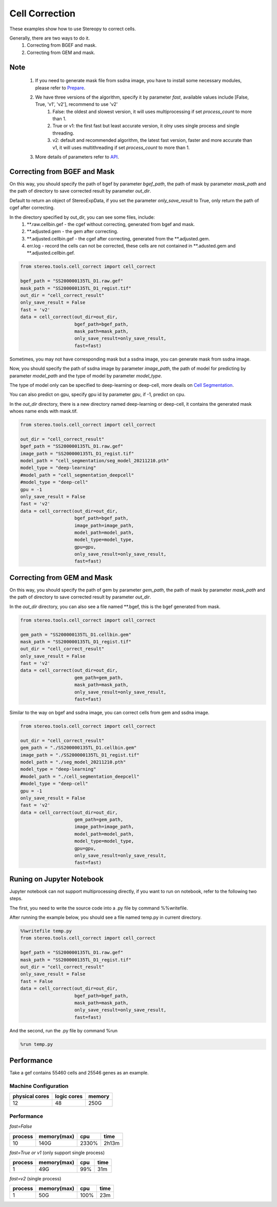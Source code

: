 Cell Correction
===============
These examples show how to use Stereopy to correct cells.

Generally, there are two ways to do it.
  1. Correcting from BGEF and mask.
  2. Correcting from GEM and mask.

Note
--------
  1. If you need to generate mask file from ssdna image, you have to install some necessary modules, please refer to `Prepare <https://stereopy.readthedocs.io/en/latest/Tutorials/prepare.html>`_.
  2. We have three versions of the algorithm, specify it by parameter `fast`, available values include [False, True, 'v1', 'v2'], recommend to use 'v2'
        1. False: the oldest and slowest version, it will uses multiprocessing if set `process_count` to more than 1.
        2. True or v1: the first fast but least accurate version, it olny uses single process and single threading.
        3. v2: default and recommended algorithm, the latest fast version, faster and more accurate than v1, it will uses multithreading if set `process_count` to more than 1.
  3. More details of parameters refer to `API <https://stereopy.readthedocs.io/en/latest/api/stereo.tools.cell_correct.cell_correct.html#stereo.tools.cell_correct.cell_correct>`_.

Correcting from BGEF and Mask
------------------------------

On this way, you should specify the path of bgef by parameter `bgef_path`, the path of mask by parameter `mask_path` and the path of directory to save corrected result by parameter `out_dir`.

Default to return an object of StereoExpData, if you set the parameter `only_save_result` to True, only return the path of cgef after correcting.

In the directory specified by out_dir, you can see some files, include:
  1. \*\*.raw.cellbin.gef - the cgef without correcting, generated from bgef and mask.
  2. \*\*.adjusted.gem - the gem after correcting.
  3. \*\*.adjusted.cellbin.gef - the cgef after correcting, generated from the \*\*.adjusted.gem.
  4. err.log - record the cells can not be corrected, these cells are not contained in \*\*.adusted.gem and \*\*.adjusted.cellbin.gef.

.. code:: python

    from stereo.tools.cell_correct import cell_correct

    bgef_path = "SS200000135TL_D1.raw.gef"
    mask_path = "SS200000135TL_D1_regist.tif"
    out_dir = "cell_correct_result"
    only_save_result = False
    fast = 'v2'
    data = cell_correct(out_dir=out_dir,
                        bgef_path=bgef_path,
                        mask_path=mask_path,
                        only_save_result=only_save_result,
                        fast=fast)

Sometimes, you may not have corresponding mask but a ssdna image, you can generate mask from ssdna image.

Now, you should specify the path of ssdna image by parameter `image_path`, the path of model for predicting by parameter `model_path` and the type of model by parameter `model_type`.

The type of model only can be specified to deep-learning or deep-cell, more deails on `Cell Segmentation <https://stereopy.readthedocs.io/en/latest/Tutorials/cell_segmentation.html>`_.

You can also predict on gpu, specify gpu id by parameter `gpu`, if -1, predict on cpu.

In the `out_dir` directory, there is a new directory named deep-learning or deep-cell, it contains the generated mask whoes name ends with mask.tif.

.. code:: python

    from stereo.tools.cell_correct import cell_correct

    out_dir = "cell_correct_result"
    bgef_path = "SS200000135TL_D1.raw.gef"
    image_path = "SS200000135TL_D1_regist.tif"
    model_path = "cell_segmentation/seg_model_20211210.pth"
    model_type = "deep-learning"
    #model_path = "cell_segmentation_deepcell"
    #model_type = "deep-cell"
    gpu = -1
    only_save_result = False
    fast = 'v2'
    data = cell_correct(out_dir=out_dir,
                        bgef_path=bgef_path,
                        image_path=image_path,
                        model_path=model_path,
                        model_type=model_type,
                        gpu=gpu,
                        only_save_result=only_save_result,
                        fast=fast)


Correcting from GEM and Mask
-----------------------------

On this way, you should specify the path of gem by parameter `gem_path`, the path of mask by parameter `mask_path` and the path of directory to save corrected result by parameter `out_dir`.

In the `out_dir` directory, you can also see a file named \*\*.bgef, this is the bgef generated from mask.

.. code:: python

    from stereo.tools.cell_correct import cell_correct

    gem_path = "SS200000135TL_D1.cellbin.gem"
    mask_path = "SS200000135TL_D1_regist.tif"
    out_dir = "cell_correct_result"
    only_save_result = False
    fast = 'v2'
    data = cell_correct(out_dir=out_dir,
                        gem_path=gem_path,
                        mask_path=mask_path,
                        only_save_result=only_save_result,
                        fast=fast)

Similar to the way on bgef and ssdna image, you can correct cells from gem and ssdna image.

.. code:: python

    from stereo.tools.cell_correct import cell_correct

    out_dir = "cell_correct_result"
    gem_path = "./SS200000135TL_D1.cellbin.gem"
    image_path = "./SS200000135TL_D1_regist.tif"
    model_path = "./seg_model_20211210.pth"
    model_type = "deep-learning"
    #model_path = "./cell_segmentation_deepcell"
    #model_type = "deep-cell"
    gpu = -1
    only_save_result = False
    fast = 'v2'
    data = cell_correct(out_dir=out_dir,
                        gem_path=gem_path,
                        image_path=image_path,
                        model_path=model_path,
                        model_type=model_type,
                        gpu=gpu,
                        only_save_result=only_save_result,
                        fast=fast)


Runing on Jupyter Notebook
---------------------------

Jupyter notebook can not support multiprocessing directly, if you want to run on notebook, refer to the following two steps.

The first, you need to write the source code into a .py file by command %%writefile.

After running the example below, you should see a file named temp.py in current directory.

.. code:: python

    %%writefile temp.py
    from stereo.tools.cell_correct import cell_correct

    bgef_path = "SS200000135TL_D1.raw.gef"
    mask_path = "SS200000135TL_D1_regist.tif"
    out_dir = "cell_correct_result"
    only_save_result = False
    fast = False
    data = cell_correct(out_dir=out_dir,
                        bgef_path=bgef_path,
                        mask_path=mask_path,
                        only_save_result=only_save_result,
                        fast=fast)

And the second, run the .py file by command %run

.. code:: python

    %run temp.py


Performance
------------

Take a gef contains 55460 cells and 25546 genes as an example.

---------------------
Machine Configuration
---------------------
+---------------+------------+---------+
|physical cores |logic cores |memory   |
+===============+============+=========+
|12             |48          |250G     |
+---------------+------------+---------+

-------------------------------------------
Performance
-------------------------------------------
`fast=False`

+---------+------------+-------+-------+
|process  |memory(max) |cpu    |time   |
+=========+============+=======+=======+
|10       |140G        |2330%  |2h13m  |
+---------+------------+-------+-------+

`fast=True or v1` (only support single process)

+---------+------------+-------+-------+
|process  |memory(max) |cpu    |time   |
+=========+============+=======+=======+
|1        |49G         |99%    |31m    |
+---------+------------+-------+-------+

`fast=v2` (single process)

+---------+------------+-------+-------+
|process  |memory(max) |cpu    |time   |
+=========+============+=======+=======+
|1        |50G         |100%   |23m    |
+---------+------------+-------+-------+